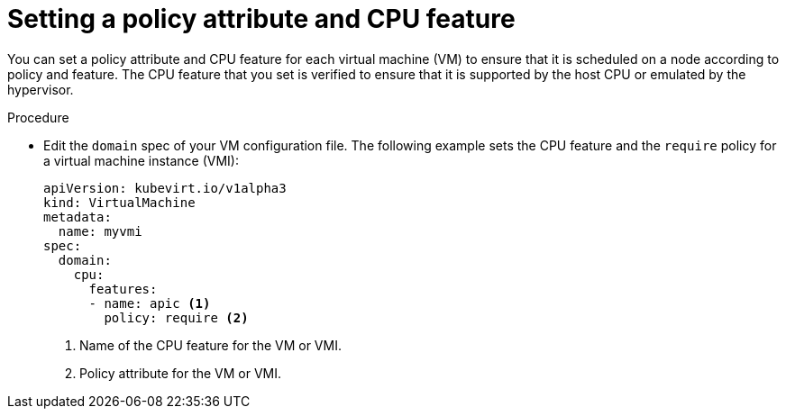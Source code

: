 // Module included in the following assemblies:
//
// * virt/virtual_machines/advanced_vm_management/virt-schedule-vms.adoc

:_content-type: PROCEDURE
[id="virt-setting-policy-attributes_{context}"]
= Setting a policy attribute and CPU feature

You can set a policy attribute and CPU feature for each virtual machine (VM) to ensure that it is scheduled on a node according to policy and feature. The CPU feature that you set is verified to ensure that it is supported by the host CPU or emulated by the hypervisor.

.Procedure

* Edit the `domain` spec of your VM configuration file. The following example sets the CPU feature and the `require` policy for a virtual machine instance (VMI):
+
[source,yaml]
----
apiVersion: kubevirt.io/v1alpha3
kind: VirtualMachine
metadata:
  name: myvmi
spec:
  domain:
    cpu:
      features:
      - name: apic <1>
        policy: require <2>
----
<1> Name of the CPU feature for the VM or VMI.
<2> Policy attribute for the VM or VMI.
